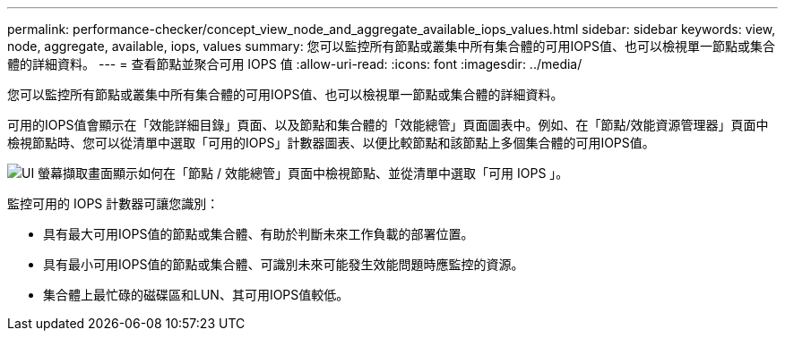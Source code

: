 ---
permalink: performance-checker/concept_view_node_and_aggregate_available_iops_values.html 
sidebar: sidebar 
keywords: view, node, aggregate, available, iops, values 
summary: 您可以監控所有節點或叢集中所有集合體的可用IOPS值、也可以檢視單一節點或集合體的詳細資料。 
---
= 查看節點並聚合可用 IOPS 值
:allow-uri-read: 
:icons: font
:imagesdir: ../media/


[role="lead"]
您可以監控所有節點或叢集中所有集合體的可用IOPS值、也可以檢視單一節點或集合體的詳細資料。

可用的IOPS值會顯示在「效能詳細目錄」頁面、以及節點和集合體的「效能總管」頁面圖表中。例如、在「節點/效能資源管理器」頁面中檢視節點時、您可以從清單中選取「可用的IOPS」計數器圖表、以便比較節點和該節點上多個集合體的可用IOPS值。

image::../media/available_iops_zoom.gif[UI 螢幕擷取畫面顯示如何在「節點 / 效能總管」頁面中檢視節點、並從清單中選取「可用 IOPS 」。]

監控可用的 IOPS 計數器可讓您識別：

* 具有最大可用IOPS值的節點或集合體、有助於判斷未來工作負載的部署位置。
* 具有最小可用IOPS值的節點或集合體、可識別未來可能發生效能問題時應監控的資源。
* 集合體上最忙碌的磁碟區和LUN、其可用IOPS值較低。

